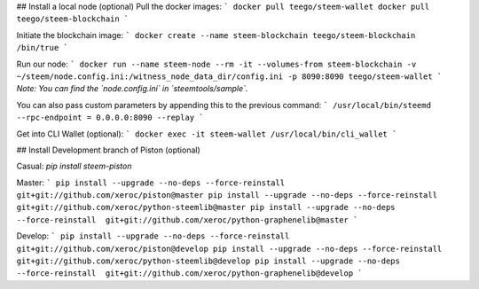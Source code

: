 ## Install a local node (optional)
Pull the docker images:
```
docker pull teego/steem-wallet
docker pull teego/steem-blockchain
```

Initiate the blockchain image:
```
docker create --name steem-blockchain teego/steem-blockchain /bin/true
```

Run our node:
```
docker run --name steem-node --rm -it --volumes-from steem-blockchain -v ~/steem/node.config.ini:/witness_node_data_dir/config.ini -p 8090:8090 teego/steem-wallet
```
*Note: You can find the `node.config.ini` in `steemtools/sample`.*

You can also pass custom parameters by appending this to the previous command:
```
/usr/local/bin/steemd --rpc-endpoint = 0.0.0.0:8090 --replay
```


Get into CLI Wallet (optional):
```
docker exec -it steem-wallet /usr/local/bin/cli_wallet
```


## Install Development branch of Piston (optional)

Casual:
`pip install steem-piston`

Master:
```
pip install --upgrade --no-deps --force-reinstall  git+git://github.com/xeroc/piston@master
pip install --upgrade --no-deps --force-reinstall  git+git://github.com/xeroc/python-steemlib@master
pip install --upgrade --no-deps --force-reinstall  git+git://github.com/xeroc/python-graphenelib@master
```

Develop:
```
pip install --upgrade --no-deps --force-reinstall  git+git://github.com/xeroc/piston@develop
pip install --upgrade --no-deps --force-reinstall  git+git://github.com/xeroc/python-steemlib@develop
pip install --upgrade --no-deps --force-reinstall  git+git://github.com/xeroc/python-graphenelib@develop
```

